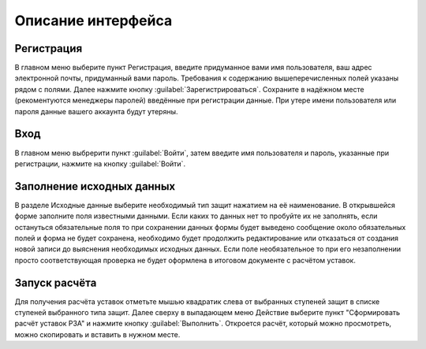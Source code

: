 Описание интерфейса
###################

Регистрация
***********

В главном меню выберите пункт Регистрация, введите придуманное вами имя пользователя, ваш адрес электронной почты, придуманный вами пароль. 
Требования к содержанию вышеперечисленных полей указаны рядом с полями. Далее нажмите кнопку :guilabel:`Зарегистрироваться`. 
Сохраните в надёжном месте (рекоментуются менеджеры паролей) введённые при регистрации данные. При утере имени пользователя или пароля
данные вашего аккаунта будут утеряны.

Вход
****

В главном меню выбрерити пункт :guilabel:`Войти`, затем введите имя пользователя и пароль, указанные при регистрации, нажмите на кнопку :guilabel:`Войти`.

Заполнение исходных данных
**************************

В разделе Исходные данные выберите необходимый тип защит нажатием на её наименование.
В открывшейся форме заполните поля известными данными. Если каких то данных нет то пробуйте их не заполнять, 
если остануться обязательные поля то при сохранении данных формы будет выведено сообщение около обязательных полей и 
форма не будет сохранена, необходимо будет продолжить редактирование или отказаться от создания новой записи до выяснения
необходимых исходных данных. Если поле необязательное то при его незаполнении просто соответствующая проверка не будет оформлена
в итоговом документе с расчётом уставок.

Запуск расчёта
**************

Для получения расчёта уставок отметьте мышью квадратик слева от выбранных ступеней защит в списке ступеней выбранного типа защит.
Далее сверху в выпадающем меню Действие выберите пункт "Сформировать расчёт уставок РЗА" и нажмите кнопку :guilabel:`Выполнить`. 
Откроется расчёт, который можно просмотреть, можно скопировать и вставить в нужном месте.
